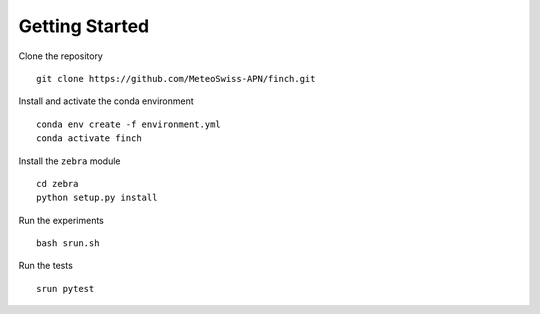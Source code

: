 Getting Started
===============

Clone the repository
::
    git clone https://github.com/MeteoSwiss-APN/finch.git

Install and activate the conda environment
::
    conda env create -f environment.yml
    conda activate finch

Install the ``zebra`` module
::
    cd zebra
    python setup.py install

Run the experiments
::
    bash srun.sh

Run the tests
::
    srun pytest
